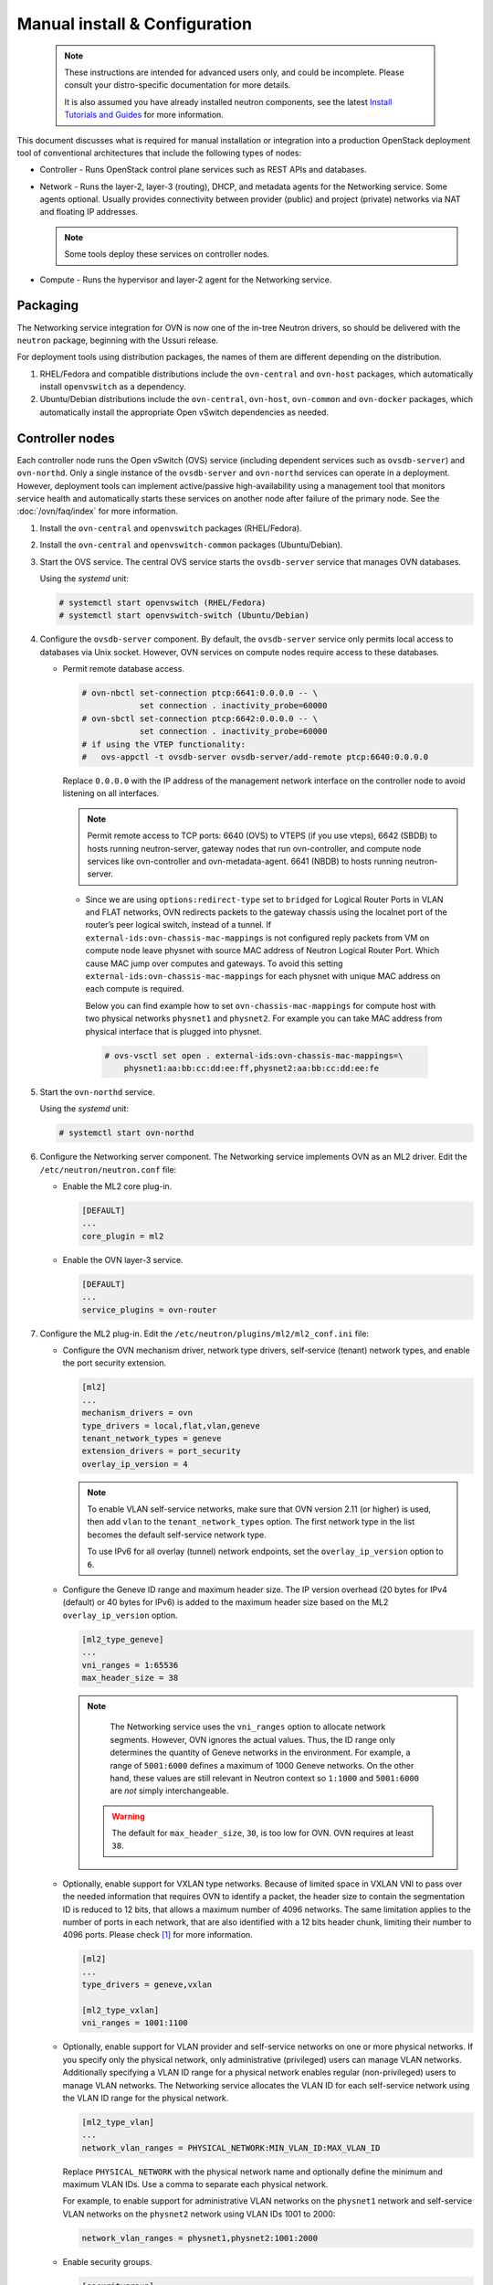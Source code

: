 .. _manual_install:

==============================
Manual install & Configuration
==============================

  .. note::

     These instructions are intended for advanced users only, and could
     be incomplete. Please consult your distro-specific documentation
     for more details.

     It is also assumed you have already installed neutron components,
     see the latest `Install Tutorials and Guides <../index.html>`__ for
     more information.

This document discusses what is required for manual installation or
integration into a production OpenStack deployment tool of conventional
architectures that include the following types of nodes:

* Controller - Runs OpenStack control plane services such as REST APIs
  and databases.

* Network - Runs the layer-2, layer-3 (routing), DHCP, and metadata agents
  for the Networking service. Some agents optional. Usually provides
  connectivity between provider (public) and project (private) networks
  via NAT and floating IP addresses.

  .. note::

     Some tools deploy these services on controller nodes.

* Compute - Runs the hypervisor and layer-2 agent for the Networking
  service.

Packaging
---------

The Networking service integration for OVN is now one of the in-tree Neutron
drivers, so should be delivered with the ``neutron`` package, beginning with
the Ussuri release.

For deployment tools using distribution packages, the names of them are
different depending on the distribution.

#. RHEL/Fedora and compatible distributions include the ``ovn-central`` and
   ``ovn-host`` packages, which automatically install ``openvswitch`` as a
   dependency.

#. Ubuntu/Debian distributions include the ``ovn-central``, ``ovn-host``,
   ``ovn-common`` and ``ovn-docker`` packages, which automatically install
   the appropriate Open vSwitch dependencies as needed.

Controller nodes
----------------

Each controller node runs the Open vSwitch (OVS) service (including
dependent services such as ``ovsdb-server``) and ``ovn-northd``.
Only a single instance of the ``ovsdb-server`` and ``ovn-northd`` services
can operate in a deployment. However, deployment tools can implement
active/passive high-availability using a management tool that monitors
service health and automatically starts these services on another node after
failure of the primary node. See the :doc:`/ovn/faq/index` for more
information.

#. Install the ``ovn-central`` and ``openvswitch`` packages (RHEL/Fedora).

#. Install the ``ovn-central`` and ``openvswitch-common`` packages
   (Ubuntu/Debian).

#. Start the OVS service. The central OVS service starts the ``ovsdb-server``
   service that manages OVN databases.

   Using the *systemd* unit:

   .. code-block:: console

      # systemctl start openvswitch (RHEL/Fedora)
      # systemctl start openvswitch-switch (Ubuntu/Debian)

#. Configure the ``ovsdb-server`` component. By default, the ``ovsdb-server``
   service only permits local access to databases via Unix socket. However,
   OVN services on compute nodes require access to these databases.

   * Permit remote database access.

     .. code-block:: console

        # ovn-nbctl set-connection ptcp:6641:0.0.0.0 -- \
                    set connection . inactivity_probe=60000
        # ovn-sbctl set-connection ptcp:6642:0.0.0.0 -- \
                    set connection . inactivity_probe=60000
        # if using the VTEP functionality:
        #   ovs-appctl -t ovsdb-server ovsdb-server/add-remote ptcp:6640:0.0.0.0

     Replace ``0.0.0.0`` with the IP address of the management network
     interface on the controller node to avoid listening on all interfaces.

     .. note::

        Permit remote access to TCP ports: 6640 (OVS) to VTEPS (if you use
        vteps), 6642 (SBDB) to hosts running neutron-server, gateway nodes
        that run ovn-controller, and compute node services like ovn-controller
        and ovn-metadata-agent. 6641 (NBDB) to hosts running neutron-server.

    * Since we are using ``options:redirect-type`` set to ``bridged`` for Logical
      Router Ports in VLAN and FLAT networks, OVN redirects packets to the
      gateway chassis using the localnet port of the  router’s  peer  logical
      switch, instead of a tunnel. If ``external-ids:ovn-chassis-mac-mappings`` is
      not configured reply packets from VM on compute node leave physnet with
      source MAC address of Neutron Logical Router Port. Which cause MAC jump over
      computes and gateways. To avoid this setting
      ``external-ids:ovn-chassis-mac-mappings`` for each physnet with unique MAC
      address on each compute is required.

      Below you can find example how to set ``ovn-chassis-mac-mappings`` for
      compute host with two physical networks ``physnet1`` and ``physnet2``.
      For example you can take MAC address from physical interface that is plugged
      into physnet.

     .. code-block:: console

        # ovs-vsctl set open . external-ids:ovn-chassis-mac-mappings=\
            physnet1:aa:bb:cc:dd:ee:ff,physnet2:aa:bb:cc:dd:ee:fe

#. Start the ``ovn-northd`` service.

   Using the *systemd* unit:

   .. code-block:: console

      # systemctl start ovn-northd

#. Configure the Networking server component. The Networking service
   implements OVN as an ML2 driver. Edit the ``/etc/neutron/neutron.conf``
   file:

   * Enable the ML2 core plug-in.

     .. code-block:: ini

        [DEFAULT]
        ...
        core_plugin = ml2

   * Enable the OVN layer-3 service.

     .. code-block:: ini

        [DEFAULT]
        ...
        service_plugins = ovn-router

#. Configure the ML2 plug-in. Edit the
   ``/etc/neutron/plugins/ml2/ml2_conf.ini`` file:

   * Configure the OVN mechanism driver, network type drivers, self-service
     (tenant) network types, and enable the port security extension.

     .. code-block:: ini

        [ml2]
        ...
        mechanism_drivers = ovn
        type_drivers = local,flat,vlan,geneve
        tenant_network_types = geneve
        extension_drivers = port_security
        overlay_ip_version = 4

     .. note::

        To enable VLAN self-service networks, make sure that OVN
        version 2.11 (or higher) is used, then add ``vlan`` to the
        ``tenant_network_types`` option. The first network type in the
        list becomes the default self-service network type.

        To use IPv6 for all overlay (tunnel) network endpoints,
        set the ``overlay_ip_version`` option to ``6``.

   * Configure the Geneve ID range and maximum header size. The IP version
     overhead (20 bytes for IPv4 (default) or 40 bytes for IPv6) is added
     to the maximum header size based on the ML2 ``overlay_ip_version``
     option.

     .. code-block:: ini

        [ml2_type_geneve]
        ...
        vni_ranges = 1:65536
        max_header_size = 38

     .. note::

        The Networking service uses the ``vni_ranges`` option to allocate
        network segments. However, OVN ignores the actual values. Thus, the ID
        range only determines the quantity of Geneve networks in the
        environment. For example, a range of ``5001:6000`` defines a maximum
        of 1000 Geneve networks. On the other hand, these values are still
        relevant in Neutron context so ``1:1000`` and ``5001:6000`` are *not*
        simply interchangeable.

      .. warning::

        The default for ``max_header_size``, ``30``, is too low for OVN.
        OVN requires at least ``38``.

   * Optionally, enable support for VXLAN type networks. Because of limited
     space in VXLAN VNI to pass over the needed information that requires
     OVN to identify a packet, the header size to contain the segmentation ID
     is reduced to 12 bits, that allows a maximum number of 4096 networks.
     The same limitation applies to the number of ports in each network, that
     are also identified with a 12 bits header chunk, limiting their number
     to 4096 ports. Please check [1]_ for more information.

     .. code-block:: ini

        [ml2]
        ...
        type_drivers = geneve,vxlan

        [ml2_type_vxlan]
        vni_ranges = 1001:1100

   * Optionally, enable support for VLAN provider and self-service
     networks on one or more physical networks. If you specify only
     the physical network, only administrative (privileged) users can
     manage VLAN networks. Additionally specifying a VLAN ID range for
     a physical network enables regular (non-privileged) users to
     manage VLAN networks. The Networking service allocates the VLAN ID
     for each self-service network using the VLAN ID range for the
     physical network.

     .. code-block:: ini

        [ml2_type_vlan]
        ...
        network_vlan_ranges = PHYSICAL_NETWORK:MIN_VLAN_ID:MAX_VLAN_ID

     Replace ``PHYSICAL_NETWORK`` with the physical network name and
     optionally define the minimum and maximum VLAN IDs. Use a comma
     to separate each physical network.

     For example, to enable support for administrative VLAN networks
     on the ``physnet1`` network and self-service VLAN networks on
     the ``physnet2`` network using VLAN IDs 1001 to 2000:

     .. code-block:: ini

        network_vlan_ranges = physnet1,physnet2:1001:2000

   * Enable security groups.

     .. code-block:: ini

        [securitygroup]
        ...
        enable_security_group = true

     .. note::

        The ``firewall_driver`` option under ``[securitygroup]`` is ignored
        since the OVN ML2 driver itself handles security groups.

   * Configure OVS database access and L3 scheduler

     .. code-block:: ini

        [ovn]
        ...
        ovn_nb_connection = tcp:IP_ADDRESS:6641
        ovn_sb_connection = tcp:IP_ADDRESS:6642
        ovn_l3_scheduler = OVN_L3_SCHEDULER

     .. note::

        Replace ``IP_ADDRESS`` with the IP address of the controller node that
        runs the ``ovsdb-server`` service. Replace ``OVN_L3_SCHEDULER`` with
        ``leastloaded`` if you want the scheduler to select a compute node with
        the least number of gateway ports or ``chance`` if you want the
        scheduler to randomly select a compute node from the available list of
        compute nodes.

   * Set ovn-cms-options with enable-chassis-as-gw in Open_vSwitch table's
     external_ids column. Then if this chassis has proper bridge mappings,
     it will be selected for scheduling gateway routers.

     .. code-block:: console

        # ovs-vsctl set open . external-ids:ovn-cms-options=enable-chassis-as-gw

#. Start, or restart, the ``neutron-server`` service.

   Using the *systemd* unit:

   .. code-block:: console

      # systemctl start neutron-server

Network nodes
-------------

Deployments using OVN native layer-3 and DHCP services do not require
conventional network nodes because connectivity to external networks
(including VTEP gateways) and routing occurs on compute nodes.

Compute nodes
-------------

Each compute node runs the OVS and ``ovn-controller`` services. The
``ovn-controller`` service replaces the conventional OVS layer-2 agent.

#. Install the ``ovn-host``, ``openvswitch`` and
   ``neutron-ovn-metadata-agent`` packages (RHEL/Fedora).

#. Install the ``ovn-host``, ``openvswitch-switch`` and
   ``neutron-ovn-metadata-agent`` packages (Ubuntu/Debian).

#. Start the OVS service.

   Using the *systemd* unit:

   .. code-block:: console

      # systemctl start openvswitch (RHEL/Fedora)
      # systemctl start openvswitch-switch (Ubuntu/Debian)

#. Configure the OVS service.

   * Use OVS databases on the controller node.

     .. code-block:: console

        # ovs-vsctl set open . external-ids:ovn-remote=tcp:IP_ADDRESS:6642

     Replace ``IP_ADDRESS`` with the IP address of the controller node
     that runs the ``ovsdb-server`` service.

   * Enable one or more overlay network protocols. At a minimum, OVN requires
     enabling the ``geneve`` protocol. Deployments using VTEP gateways should
     also enable the ``vxlan`` protocol.

     .. code-block:: console

        # ovs-vsctl set open . external-ids:ovn-encap-type=geneve,vxlan

     .. note::

        Deployments without VTEP gateways can safely enable both protocols.

   * Configure the overlay network local endpoint IP address.

     .. code-block:: console

        # ovs-vsctl set open . external-ids:ovn-encap-ip=IP_ADDRESS

     Replace ``IP_ADDRESS`` with the IP address of the overlay network
     interface on the compute node.

#. Start the ``ovn-controller`` and ``neutron-ovn-metadata-agent`` services.

   Using the *systemd* unit:

   .. code-block:: console

      # systemctl start ovn-controller neutron-ovn-metadata-agent

Verify operation
----------------

#. Each compute node should contain an ``ovn-controller`` instance.

   .. code-block:: console

      # ovn-sbctl show
        <output>

References
----------

.. [1] https://mail.openvswitch.org/pipermail/ovs-dev/2020-September/375189.html
